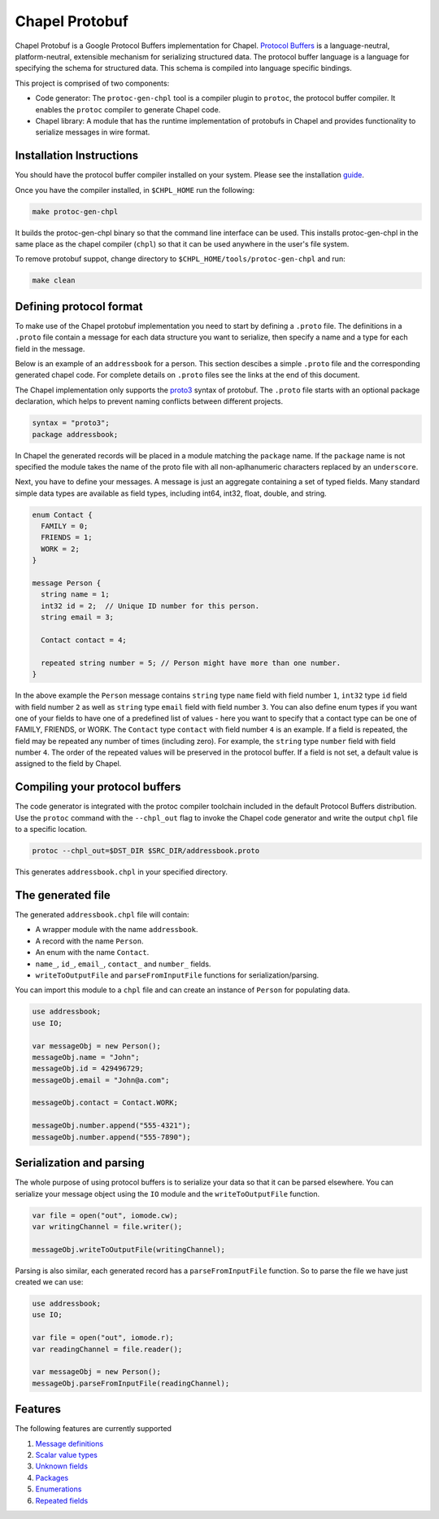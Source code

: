 ===============
Chapel Protobuf
===============

Chapel Protobuf is a Google Protocol Buffers implementation for Chapel.
`Protocol Buffers`_ is a language-neutral, platform-neutral, extensible mechanism
for serializing structured data. The protocol buffer language is a language for 
specifying the schema for structured data. This schema is compiled into language
specific bindings.

This project is comprised of two components:

* Code generator: The ``protoc-gen-chpl`` tool is a compiler plugin to ``protoc``, the protocol
  buffer compiler. It enables the ``protoc`` compiler to generate Chapel code.
  
* Chapel library: A module that has the runtime implementation of protobufs
  in Chapel and provides functionality to serialize messages in wire format.


Installation Instructions
=========================

You should have the protocol buffer compiler installed on your system. Please see
the installation `guide`_.

Once you have the compiler installed, in ``$CHPL_HOME`` run the following:

.. code-block:: sh

   make protoc-gen-chpl
  
It builds the protoc-gen-chpl binary so that the command line interface can be used.
This installs protoc-gen-chpl in the same place as the chapel compiler (``chpl``) so that
it can be used anywhere in the user's file system.

To remove protobuf suppot, change directory to ``$CHPL_HOME/tools/protoc-gen-chpl`` and run:

.. code-block:: sh

   make clean


Defining protocol format
========================

To make use of the Chapel protobuf implementation you need to start by defining
a ``.proto`` file. The definitions in a ``.proto`` file contain a message for each
data structure you want to serialize, then specify a name and a type for each 
field in the message.

Below is an example of an ``addressbook`` for a person. This section descibes a
simple ``.proto`` file and the corresponding generated chapel code. For complete
details on ``.proto`` files see the links at the end of this document.

The Chapel implementation only supports the `proto3`_ syntax of protobuf. The
``.proto`` file starts with an optional package declaration, which helps to prevent
naming conflicts between different projects.

.. code-block:: proto

  syntax = "proto3";
  package addressbook;

In Chapel the generated records will be placed in a module matching the ``package``
name. If the ``package`` name is not specified the module takes the name of the
proto file with all non-aplhanumeric characters replaced by an ``underscore``.

Next, you have to define your messages. A message is just an aggregate containing
a set of typed fields. Many standard simple data types are available as field types,
including int64, int32, float, double, and string.

.. code-block:: proto

  enum Contact {
    FAMILY = 0;
    FRIENDS = 1;
    WORK = 2;
  }

  message Person {
    string name = 1;
    int32 id = 2;  // Unique ID number for this person.
    string email = 3;

    Contact contact = 4;

    repeated string number = 5; // Person might have more than one number.
  }
  
In the above example the ``Person`` message contains ``string`` type ``name``
field with field number ``1``, ``int32`` type ``id`` field with field number
``2`` as well as ``string`` type ``email`` field with field number ``3``. You
can also define enum types if you want one of your fields to have one of a
predefined list of values - here you want to specify that a contact type can be
one of FAMILY, FRIENDS, or WORK. The ``Contact`` type ``contact`` with field number
``4`` is an example. If a field is repeated, the field may be repeated any number
of times (including zero). For example, the ``string`` type ``number`` field with
field number ``4``. The order of the repeated values will be preserved in the protocol
buffer. If a field is not set, a default value is assigned to the field by Chapel.


Compiling your protocol buffers
===============================

The code generator is integrated with the protoc compiler toolchain
included in the default Protocol Buffers distribution. Use the ``protoc`` command
with the ``--chpl_out`` flag to invoke the Chapel code generator and write the
output ``chpl`` file to a specific location.

.. code-block:: console

  protoc --chpl_out=$DST_DIR $SRC_DIR/addressbook.proto

This generates ``addressbook.chpl`` in your specified directory.


The generated file
==================

The generated ``addressbook.chpl`` file will contain:

* A wrapper module with the name ``addressbook``.
* A record with the name ``Person``.
* An enum with the name ``Contact``.
* ``name_``, ``id_``, ``email_``, ``contact_`` and ``number_`` fields.
* ``writeToOutputFile`` and ``parseFromInputFile`` functions for serialization/parsing.

You can import this module to a ``chpl`` file and can create an instance of ``Person``
for populating data.

.. code-block:: chpl

  use addressbook;
  use IO;

  var messageObj = new Person();
  messageObj.name = "John";
  messageObj.id = 429496729;
  messageObj.email = "John@a.com";

  messageObj.contact = Contact.WORK;
  
  messageObj.number.append("555-4321");
  messageObj.number.append("555-7890");


Serialization and parsing
=========================

The whole purpose of using protocol buffers is to serialize your data so that it
can be parsed elsewhere. You can serialize your message object using the 
``IO`` module and the ``writeToOutputFile`` function.

.. code-block:: chpl
  
  var file = open("out", iomode.cw);
  var writingChannel = file.writer();

  messageObj.writeToOutputFile(writingChannel);
  
Parsing is also similar, each generated record has a ``parseFromInputFile``
function. So to parse the file we have just created we can use:

.. code-block:: chpl

  use addressbook;
  use IO;
  
  var file = open("out", iomode.r);
  var readingChannel = file.reader();
  
  var messageObj = new Person();
  messageObj.parseFromInputFile(readingChannel);


Features
========

The following features are currently supported

#. `Message definitions`_
#. `Scalar value types`_
#. `Unknown fields`_
#. `Packages`_
#. `Enumerations`_
#. `Repeated fields`_


.. _Protocol Buffers: https://developers.google.com/protocol-buffers
.. _proto3: https://developers.google.com/protocol-buffers/docs/proto3
.. _guide: https://github.com/protocolbuffers/protobuf#protocol-compiler-installation
.. _Message definitions: https://developers.google.com/protocol-buffers/docs/proto3#simple
.. _Scalar value types: https://developers.google.com/protocol-buffers/docs/proto3#scalar
.. _Unknown fields: https://developers.google.com/protocol-buffers/docs/proto3#unknowns
.. _Packages: https://developers.google.com/protocol-buffers/docs/proto3#packages
.. _Enumerations: https://developers.google.com/protocol-buffers/docs/proto3#enum
.. _Repeated fields: https://developers.google.com/protocol-buffers/docs/proto3#specifying_field_rules
